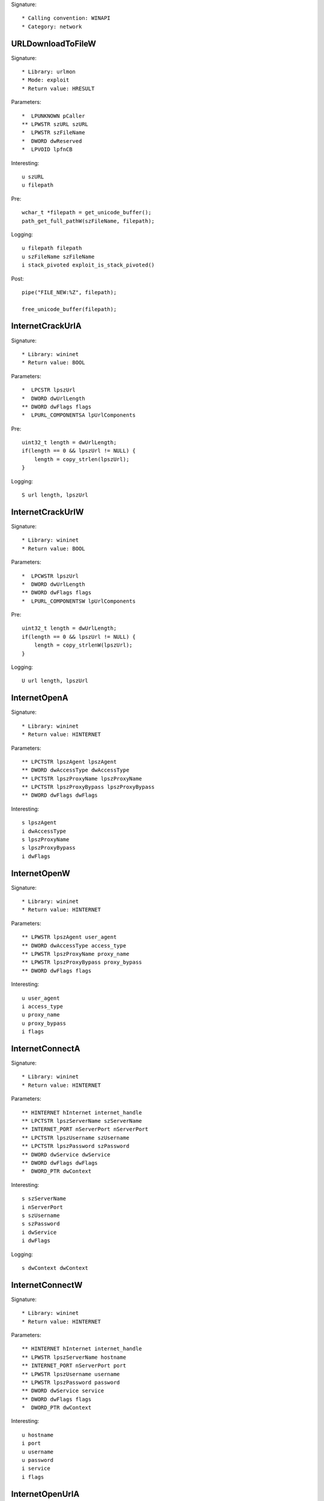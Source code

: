 Signature::

    * Calling convention: WINAPI
    * Category: network


URLDownloadToFileW
==================

Signature::

    * Library: urlmon
    * Mode: exploit
    * Return value: HRESULT

Parameters::

    *  LPUNKNOWN pCaller
    ** LPWSTR szURL szURL
    *  LPWSTR szFileName
    *  DWORD dwReserved
    *  LPVOID lpfnCB

Interesting::

    u szURL
    u filepath

Pre::

    wchar_t *filepath = get_unicode_buffer();
    path_get_full_pathW(szFileName, filepath);

Logging::

    u filepath filepath
    u szFileName szFileName
    i stack_pivoted exploit_is_stack_pivoted()

Post::

    pipe("FILE_NEW:%Z", filepath);

    free_unicode_buffer(filepath);


InternetCrackUrlA
=================

Signature::

    * Library: wininet
    * Return value: BOOL

Parameters::

    *  LPCSTR lpszUrl
    *  DWORD dwUrlLength
    ** DWORD dwFlags flags
    *  LPURL_COMPONENTSA lpUrlComponents

Pre::

    uint32_t length = dwUrlLength;
    if(length == 0 && lpszUrl != NULL) {
        length = copy_strlen(lpszUrl);
    }

Logging::

    S url length, lpszUrl


InternetCrackUrlW
=================

Signature::

    * Library: wininet
    * Return value: BOOL

Parameters::

    *  LPCWSTR lpszUrl
    *  DWORD dwUrlLength
    ** DWORD dwFlags flags
    *  LPURL_COMPONENTSW lpUrlComponents

Pre::

    uint32_t length = dwUrlLength;
    if(length == 0 && lpszUrl != NULL) {
        length = copy_strlenW(lpszUrl);
    }

Logging::

    U url length, lpszUrl


InternetOpenA
=============

Signature::

    * Library: wininet
    * Return value: HINTERNET

Parameters::

    ** LPCTSTR lpszAgent lpszAgent
    ** DWORD dwAccessType dwAccessType
    ** LPCTSTR lpszProxyName lpszProxyName
    ** LPCTSTR lpszProxyBypass lpszProxyBypass
    ** DWORD dwFlags dwFlags

Interesting::

    s lpszAgent
    i dwAccessType
    s lpszProxyName
    s lpszProxyBypass
    i dwFlags


InternetOpenW
=============

Signature::

    * Library: wininet
    * Return value: HINTERNET

Parameters::

    ** LPWSTR lpszAgent user_agent
    ** DWORD dwAccessType access_type
    ** LPWSTR lpszProxyName proxy_name
    ** LPWSTR lpszProxyBypass proxy_bypass
    ** DWORD dwFlags flags

Interesting::

    u user_agent
    i access_type
    u proxy_name
    u proxy_bypass
    i flags


InternetConnectA
================

Signature::

    * Library: wininet
    * Return value: HINTERNET

Parameters::

    ** HINTERNET hInternet internet_handle
    ** LPCTSTR lpszServerName szServerName
    ** INTERNET_PORT nServerPort nServerPort
    ** LPCTSTR lpszUsername szUsername
    ** LPCTSTR lpszPassword szPassword
    ** DWORD dwService dwService
    ** DWORD dwFlags dwFlags
    *  DWORD_PTR dwContext

Interesting::

    s szServerName
    i nServerPort
    s szUsername
    s szPassword
    i dwService
    i dwFlags

Logging::

    s dwContext dwContext


InternetConnectW
================

Signature::

    * Library: wininet
    * Return value: HINTERNET

Parameters::

    ** HINTERNET hInternet internet_handle
    ** LPWSTR lpszServerName hostname
    ** INTERNET_PORT nServerPort port
    ** LPWSTR lpszUsername username
    ** LPWSTR lpszPassword password
    ** DWORD dwService service
    ** DWORD dwFlags flags
    *  DWORD_PTR dwContext

Interesting::

    u hostname
    i port
    u username
    u password
    i service
    i flags


InternetOpenUrlA
================

Signature::

    * Library: wininet
    * Return value: HINTERNET

Parameters::

    ** HINTERNET hInternet hInternet
    ** LPCTSTR lpszUrl szUrl 
    ** LPCTSTR lpszHeaders szHeaders
    ** DWORD dwHeadersLength dwHeadersLength
    ** DWORD dwFlags dwFlags
    *  DWORD_PTR dwContext

Pre::

    int headers_length = dwHeadersLength;
    if(lpszHeaders != NULL && headers_length == -1) {
        headers_length = copy_strlen(lpszHeaders);
    }

Interesting::

    s szUrl
    S headers_length, lpszHeaders
    i dwFlags

Logging::

    S headers headers_length, lpszHeaders
    u dwContext dwContext


InternetOpenUrlW
================

Signature::

    * Library: wininet
    * Return value: HINTERNET

Parameters::

    ** HINTERNET hInternet
    ** LPWSTR lpszUrl url
    *  LPWSTR lpszHeaders
    *  DWORD dwHeadersLength
    ** DWORD dwFlags flags
    *  DWORD_PTR dwContext

Pre::

    int headers_length = dwHeadersLength;
    if(lpszHeaders != NULL && headers_length == -1) {
        headers_length = copy_strlenW(lpszHeaders);
    }

Interesting::

    u url
    U headers_length, lpszHeaders
    i flags

Logging::

    U headers headers_length, lpszHeaders


InternetQueryOptionA
====================

Signature::

    * Library: wininet
    * Return value: BOOL

Parameters::

    ** HINTERNET hInternet internet_handle
    ** DWORD dwOption option
    *  LPVOID lpBuffer
    *  LPDWORD lpdwBufferLength

Flags::

    option


InternetSetOptionA
==================

Signature::

    * Library: wininet
    * Return value: BOOL

Parameters::

    ** HINTERNET hInternet internet_handle
    ** DWORD dwOption option
    *  LPVOID lpBuffer
    *  DWORD dwBufferLength

Flags::

    option


HttpOpenRequestA
================

Signature::

    * Library: wininet
    * Return value: HINTERNET

Parameters::

    ** HINTERNET hConnect hHttpSession
    ** LPCTSTR lpszVerb szVerb
    ** LPCTSTR lpszObjectName szObjectName
    ** LPCTSTR lpszVersion szVersion
    ** LPCTSTR lpszReferer szReferer
    ** LPCTSTR *lplpszAcceptTypes szAcceptTypes
    ** DWORD dwFlags dwFlags
    *  DWORD_PTR dwContext 

Interesting::

    s szVerb
    s szObjectName
    s szVersion
    s szReferer
    i dwFlags


HttpOpenRequestW
================

Signature::

    * Library: wininet
    * Return value: HINTERNET

Parameters::

    ** HINTERNET hConnect hHttpSession
    ** LPWSTR lpszVerb szVerb
    ** LPWSTR lpszObjectName szObjectName
    ** LPWSTR lpszVersion szVersion
    ** LPWSTR lpszReferer szReferer
    ** LPWSTR *lplpszAcceptTypes szAcceptTypes
    ** DWORD dwFlags flags
    *  DWORD_PTR dwContext

Interesting::

    s szVerb
    s szObjectName
    s szVersion
    s szReferer
    i dwFlags


HttpSendRequestA
================

Signature::

    * Library: wininet
    * Return value: BOOL

Parameters::

    ** HINTERNET hRequest request_handle
    *  LPCTSTR lpszHeaders
    *  DWORD dwHeadersLength
    *  LPVOID lpOptional
    *  DWORD dwOptionalLength

Pre::

    int headers_length = dwHeadersLength;
    if(lpszHeaders != NULL && headers_length == -1) {
        headers_length = copy_strlen(lpszHeaders);
    }

Interesting::

    S dwHeadersLength, lpszHeaders
    b dwOptionalLength, lpOptional

Logging::

    S headers headers_length, lpszHeaders
    b post_data (uintptr_t) dwOptionalLength, lpOptional


HttpSendRequestW
================

Signature::

    * Library: wininet
    * Return value: BOOL

Parameters::

    ** HINTERNET hRequest request_handle
    *  LPWSTR lpszHeaders
    *  DWORD dwHeadersLength
    *  LPVOID lpOptional
    *  DWORD dwOptionalLength

Pre::

    int headers_length = dwHeadersLength;
    if(lpszHeaders != NULL && headers_length == -1) {
        headers_length = copy_strlenW(lpszHeaders);
    }

Interesting::

    U dwHeadersLength, lpszHeaders
    b dwOptionalLength, lpOptional

Logging::

    U headers headers_length, lpszHeaders
    b post_data (uintptr_t) dwOptionalLength, lpOptional


InternetReadFile
================

Signature::

    * Library: wininet
    * Return value: BOOL

Parameters::

    ** HINTERNET hFile hFile
    *  LPVOID lpBuffer
    ** DWORD dwNumberOfBytesToRead dwNumberOfBytesToRead
    *  LPDWORD lpdwNumberOfBytesRead

Ensure::

    lpdwNumberOfBytesRead

Logging::

    b Buffer (uintptr_t) copy_uint32(lpdwNumberOfBytesRead), lpBuffer


InternetWriteFile
=================

Signature::

    * Library: wininet
    * Return value: BOOL

Parameters::

    ** HINTERNET hFile request_handle
    *  LPCVOID lpBuffer
    *  DWORD dwNumberOfBytesToWrite
    *  LPDWORD lpdwNumberOfBytesWritten

Ensure::

    lpdwNumberOfBytesWritten

Logging::

    b buffer (uintptr_t) copy_uint32(lpdwNumberOfBytesWritten), lpBuffer


InternetCloseHandle
===================

Signature::

    * Library: wininet
    * Return value: BOOL

Parameters::

    ** HINTERNET hInternet internet_handle


InternetGetConnectedState
=========================

Signature::

    * Library: wininet
    * Return value: BOOL

Parameters::

    ** LPDWORD lpdwFlags flags
    *  DWORD dwReserved


InternetGetConnectedStateExA
============================

Signature::

    * Library: wininet
    * Return value: BOOL

Parameters::

    ** LPDWORD lpdwFlags flags
    ** LPCSTR lpszConnectionName connection_name
    *  DWORD dwNameLen
    *  DWORD dwReserved


InternetGetConnectedStateExW
============================

Signature::

    * Library: wininet
    * Return value: BOOL

Parameters::

    ** LPDWORD lpdwFlags flags
    ** LPWSTR lpszConnectionName connection_name
    *  DWORD dwNameLen
    *  DWORD dwReserved


InternetSetStatusCallback
=========================

Signature::

    * Is success: 1
    * Library: wininet
    * Return value: INTERNET_STATUS_CALLBACK

Parameters::

    ** HINTERNET hInternet internet_handle
    ** INTERNET_STATUS_CALLBACK lpfnInternetCallback callback


DeleteUrlCacheEntryA
====================

Signature::

    * Library: wininet
    * Return value: BOOL

Parameters::

    ** LPCSTR lpszUrlName url


DeleteUrlCacheEntryW
====================

Signature::

    * Library: wininet
    * Return value: BOOL

Parameters::

    ** LPWSTR lpszUrlName url


DnsQuery_A
==========

Signature::

    * Library: dnsapi
    * Return value: DNS_STATUS

Parameters::

    ** PCSTR lpstrName hostname
    ** WORD wType dns_type
    ** DWORD Options options
    *  PVOID pExtra
    *  PDNS_RECORD *ppQueryResultsSet
    *  PVOID *pReserved

Interesting::

    s hostname
    i dns_type
    i options


DnsQuery_UTF8
=============

Signature::

    * Library: dnsapi
    * Return value: DNS_STATUS

Parameters::

    *  LPBYTE lpstrName
    ** WORD wType dns_type
    ** DWORD Options options
    *  PVOID pExtra
    *  PDNS_RECORD *ppQueryResultsSet
    *  PVOID *pReserved

Interesting::

    s lpstrName
    i dns_type
    i options

Logging::

    s hostname lpstrName


DnsQuery_W
==========

Signature::

    * Library: dnsapi
    * Return value: DNS_STATUS

Parameters::

    ** PWSTR lpstrName hostname
    ** WORD wType dns_type
    ** DWORD Options options
    *  PVOID pExtra
    *  PDNS_RECORD *ppQueryResultsSet
    *  PVOID *pReserved

Interesting::

    u hostname
    i dns_type
    i options


getaddrinfo
===========

Signature::

    * Is success: ret == 0
    * Library: ws2_32
    * Return value: int

Parameters::

    ** PCSTR pNodeName hostname
    ** PCSTR pServiceName service_name
    *  const ADDRINFOA *pHints
    *  PADDRINFOA *ppResult

Interesting::

    s hostname
    s service_name


GetAddrInfoW
============

Signature::

    * Is success: ret == 0
    * Library: ws2_32
    * Return value: int

Parameters::

    ** PCWSTR pNodeName hostname
    ** PCWSTR pServiceName service_name
    *  const ADDRINFOW *pHints
    *  PADDRINFOW *ppResult

Interesting::

    u hostname
    u service_name


GetInterfaceInfo
================

Signature::

    * Is success: ret == NO_ERROR
    * Library: iphlpapi
    * Return value: DWORD

Parameters::

    *  PIP_INTERFACE_INFO pIfTable
    *  PULONG dwOutBufLen


GetAdaptersInfo
===============

Signature::

    * Is success: ret == NO_ERROR
    * Library: iphlpapi
    * Return value: DWORD

Parameters::

    *  PIP_ADAPTER_INFO pAdapterInfo
    *  PULONG pOutBufLen

Logging::
    
    s AdapterNmae pAdapterInfo->AdapterName
    u AdapterAdress pAdapterInfo->Address
    u ADescription pAdapterInfo->Type


GetAdaptersAddresses
====================

Signature::

    * Is success: ret == ERROR_SUCCESS
    * Library: iphlpapi
    * Return value: ULONG

Parameters::

    ** ULONG Family family
    ** ULONG Flags flags
    *  PVOID Reserved
    *  PIP_ADAPTER_ADDRESSES AdapterAddresses
    *  PULONG SizePointer


HttpQueryInfoA
==============

Signature::

    * Library: wininet
    * Return value: BOOL

Parameters::

    ** HINTERNET hRequest request_handle
    ** DWORD dwInfoLevel info_level
    *  LPVOID lpvBuffer
    *  LPDWORD lpdwBufferLength
    ** LPDWORD lpdwIndex index

Ensure::

    lpdwBufferLength

Logging::

    b buffer (uintptr_t) copy_uint32(lpdwBufferLength), lpvBuffer


ObtainUserAgentString
=====================

Signature::

    * Library: urlmon
    * Return value: HRESULT

Parameters::

    ** DWORD dwOption option
    *  LPSTR pcszUAOut
    *  DWORD *cbSize

Ensure::

    cbSize

Middle::

    uint32_t length = ret == S_OK ? copy_uint32(cbSize) : 0;

Logging::

    S user_agent length, pcszUAOut


GetBestInterfaceEx
==================

Signature::

    * Is success: ret == NO_ERROR
    * Library: iphlpapi
    * Return value: DWORD

Parameters::

    *  struct sockaddr *pDestAddr
    *  PDWORD pdwBestIfIndex


WNetGetProviderNameW
====================

Signature::

    * Is success: ret == NO_ERROR
    * Library: mpr
    * Return value: DWORD

Parameters::

    *  DWORD dwNetType
    *  LPTSTR lpProviderName
    *  LPDWORD lpBufferSize

Ensure::

    lpBufferSize

Logging::

    x net_type dwNetType
